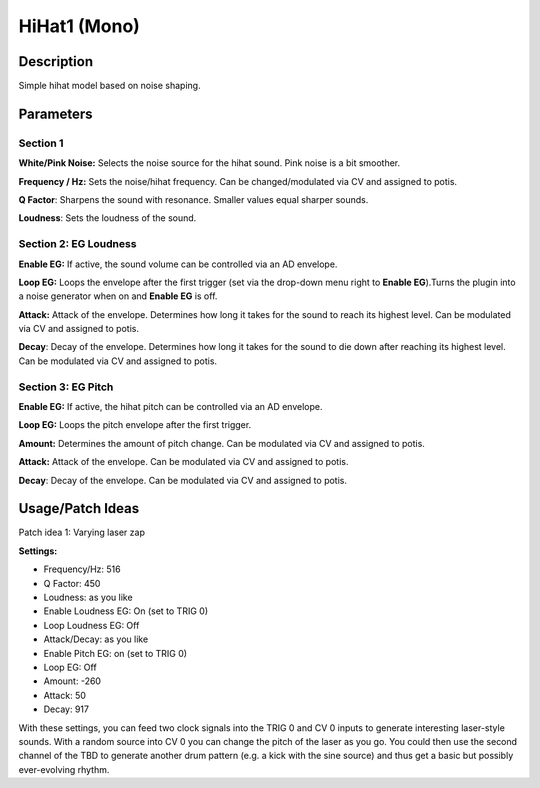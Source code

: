 *************
HiHat1 (Mono)
*************

Description
===========

Simple hihat model based on noise shaping.

Parameters
==========

Section 1
---------

**White/Pink Noise:** Selects the noise source for the hihat
sound. Pink noise is a bit smoother.

**Frequency / Hz:** Sets the noise/hihat frequency. Can be
changed/modulated via CV and assigned to potis.

**Q Factor**: Sharpens the sound with resonance. Smaller values
equal sharper sounds.

**Loudness**: Sets the loudness of the sound.

Section 2: EG Loudness
----------------------

**Enable EG:** If active, the sound volume can be controlled via
an AD envelope.

**Loop EG:** Loops the envelope after the first trigger (set via
the drop-down menu right to **Enable EG**).Turns the plugin into a noise
generator when on and **Enable EG** is off.

**Attack:** Attack of the envelope. Determines how long it takes
for the sound to reach its highest level. Can be modulated via CV and
assigned to potis.

**Decay**: Decay of the envelope. Determines how long it takes
for the sound to die down after reaching its highest level. Can be
modulated via CV and assigned to potis.

Section 3: EG Pitch
-------------------

**Enable EG:** If active, the hihat pitch can be controlled via
an AD envelope.

**Loop EG:** Loops the pitch envelope after the first trigger.

**Amount:** Determines the amount of pitch change. Can be
modulated via CV and assigned to potis.

**Attack:** Attack of the envelope. Can be modulated via CV and
assigned to potis.

**Decay**: Decay of the envelope. Can be modulated via CV and
assigned to potis.

Usage/Patch Ideas
=================

Patch idea 1: Varying laser zap

**Settings:**

-  Frequency/Hz: 516

-  Q Factor: 450

-  Loudness: as you like

-  Enable Loudness EG: On (set to TRIG 0)

-  Loop Loudness EG: Off

-  Attack/Decay: as you like

-  Enable Pitch EG: on (set to TRIG 0)

-  Loop EG: Off

-  Amount: -260

-  Attack: 50

-  Decay: 917

With these settings, you can feed two clock signals into the TRIG
0 and CV 0 inputs to generate interesting laser-style sounds. With a
random source into CV 0 you can change the pitch of the laser as you go.
You could then use the second channel of the TBD to generate another
drum pattern (e.g. a kick with the sine source) and thus get a basic but
possibly ever-evolving rhythm.